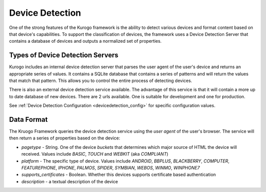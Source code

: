 #################
Device Detection
#################

One of the strong features of the Kurogo framework is the ability to detect various devices and 
format content based on that device's capabilities. To support the classification of devices, the 
framework uses a Device Detection Server that contains a database of devices and outputs a normalized
set of properties.

=================================
Types of Device Detection Servers
=================================

Kurogo includes an internal device detection server that parses the user agent of the user's device
and returns an appropriate series of values. It contains a SQLite database that contains a series
of patterns and will return the values that match that pattern. This allows you to control the entire
process of detecting devices. 

There is also an external device detection service available. The advantage of this service is that it
will contain a more up to date database of new devices. There are 2 urls available. One is suitable for
development and one for production. 

See :ref:`Device Detection Configuration <devicedetection_config>`  for specific configuration values.

===========
Data Format
===========

The Kruogo Framework queries the device detection service using the *user agent* of the user's browser.
The service will then return a series of properties based on the device:

* *pagetype* - String. One of the device *buckets* that determines which major source of HTML the device
  will received. Values include *BASIC*, *TOUCH* and *WEBKIT* (aka *COMPLIANT*)
* *platform* - The specific type of device. Values include *ANDROID*, *BBPLUS*, *BLACKBERRY*, *COMPUTER*, 
  *FEATUREPHONE*, *IPHONE*, *PALMOS*, *SPIDER*, *SYMBIAN*, *WEBOS*, *WINMO*, *WINPHONE7*
* *supports_certificates* - Boolean. Whether this devices supports certificate based authentication
* *description* - a textual description of the device
